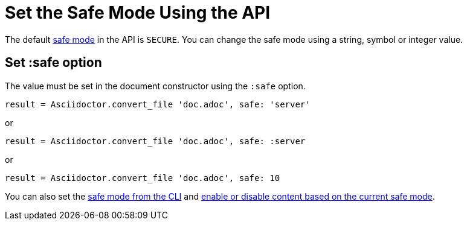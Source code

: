= Set the Safe Mode Using the API
:navtitle: Set Safe Mode

The default xref:ROOT:safe-modes.adoc[safe mode] in the API is `SECURE`.
You can change the safe mode using a string, symbol or integer value.

== Set :safe option

The value must be set in the document constructor using the `:safe` option.

 result = Asciidoctor.convert_file 'doc.adoc', safe: 'server'

or

 result = Asciidoctor.convert_file 'doc.adoc', safe: :server

or

 result = Asciidoctor.convert_file 'doc.adoc', safe: 10

You can also set the xref:cli:set-safe-mode.adoc[safe mode from the CLI] and xref:ROOT:reference-safe-mode.adoc[enable or disable content based on the current safe mode].
